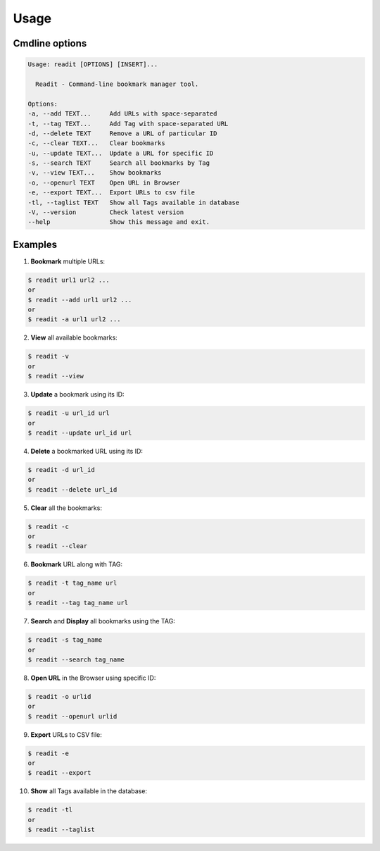 Usage
=====

Cmdline options
***************

.. code-block:: bash

        Usage: readit [OPTIONS] [INSERT]...

          Readit - Command-line bookmark manager tool.

        Options:
        -a, --add TEXT...     Add URLs with space-separated
        -t, --tag TEXT...     Add Tag with space-separated URL
        -d, --delete TEXT     Remove a URL of particular ID
        -c, --clear TEXT...   Clear bookmarks
        -u, --update TEXT...  Update a URL for specific ID
        -s, --search TEXT     Search all bookmarks by Tag
        -v, --view TEXT...    Show bookmarks
        -o, --openurl TEXT    Open URL in Browser
        -e, --export TEXT...  Export URLs to csv file
        -tl, --taglist TEXT   Show all Tags available in database
        -V, --version         Check latest version
        --help                Show this message and exit.




Examples
********
1. **Bookmark** multiple URLs:

.. code-block:: bash

        $ readit url1 url2 ...
        or
        $ readit --add url1 url2 ...
        or
        $ readit -a url1 url2 ...

2. **View** all available bookmarks:

.. code-block:: bash

        $ readit -v
        or
        $ readit --view

3. **Update** a bookmark using its ID:

.. code-block:: bash

        $ readit -u url_id url
        or
        $ readit --update url_id url


4. **Delete** a bookmarked URL using its ID:

.. code-block:: bash

        $ readit -d url_id
        or
        $ readit --delete url_id

5. **Clear** all the bookmarks:

.. code-block:: bash

        $ readit -c
        or
        $ readit --clear

6. **Bookmark** URL along with TAG:

.. code-block:: bash

        $ readit -t tag_name url
        or
        $ readit --tag tag_name url


7. **Search** and **Display** all bookmarks using the TAG:

.. code-block:: bash

        $ readit -s tag_name
        or
        $ readit --search tag_name


8. **Open URL** in the Browser using specific ID:

.. code-block:: bash

        $ readit -o urlid
        or
        $ readit --openurl urlid

9. **Export** URLs to CSV file:

.. code-block:: bash

        $ readit -e
        or
        $ readit --export


10. **Show** all Tags available in the database:

.. code-block:: bash

        $ readit -tl
        or
        $ readit --taglist
